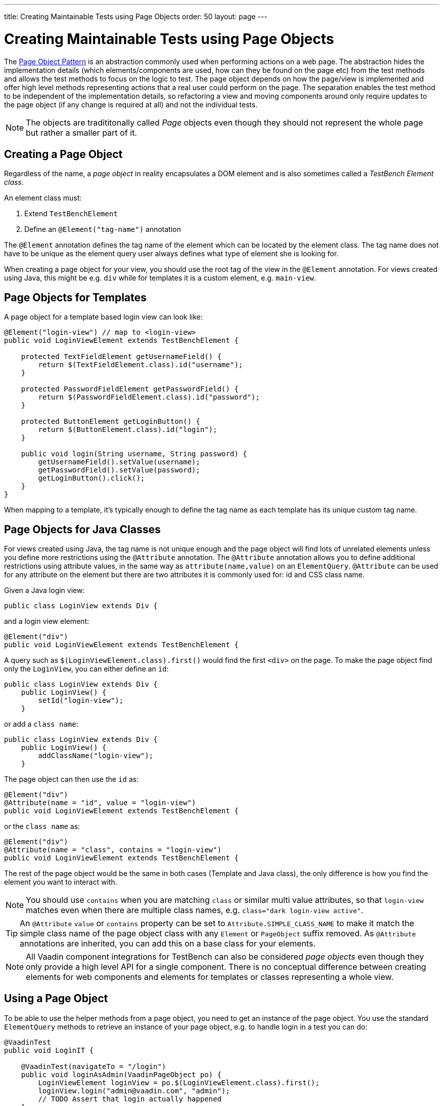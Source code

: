 ---
title: Creating Maintainable Tests using Page Objects
order: 50
layout: page
---


[[testbench.maintainable.pageobject]]
= Creating Maintainable Tests using Page Objects

The https://martinfowler.com/bliki/PageObject.html[Page Object Pattern] is an abstraction commonly used when performing actions on a web page. The abstraction hides the implementation details (which elements/components are used, how can they be found on the page etc) from the test methods and allows the test methods to focus on the logic to test. The page object depends on how the page/view is implemented and offer high level methods representing actions that a real user could perform on the page. The separation enables the test method to be independent of the implementation details, so refactoring a view and moving components around only require updates to the page object (if any change is required at all) and not the individual tests.

[NOTE]
The objects are tradititonally called __Page__ objects even though they should not represent the whole page but rather a smaller part of it.

[[testbench.maintainable.pageobject.defining]]
== Creating a Page Object

Regardless of the name, a __page object__ in reality encapsulates a DOM element and is also sometimes called a __TestBench Element class__.

An element class must:

1. Extend `TestBenchElement`
2. Define an `@Element("tag-name")` annotation

The `@Element` annotation defines the tag name of the element which can be located by the element class. The tag name does not have to be unique as the element query user always defines what type of element she is looking for.

When creating a page object for your view, you should use the root tag of the view in the `@Element` annotation. For views created using Java, this might be e.g. `div` while for templates it is a custom element, e.g. `main-view`.

[[testbench.maintainable.pageobject.template]]
== Page Objects for Templates

A page object for a template based login view can look like:
```java
@Element("login-view") // map to <login-view>
public void LoginViewElement extends TestBenchElement {

    protected TextFieldElement getUsernameField() {
        return $(TextFieldElement.class).id("username");
    }

    protected PasswordFieldElement getPasswordField() {
        return $(PasswordFieldElement.class).id("password");
    }

    protected ButtonElement getLoginButton() {
        return $(ButtonElement.class).id("login");
    }

    public void login(String username, String password) {
        getUsernameField().setValue(username);
        getPasswordField().setValue(password);
        getLoginButton().click();
    }
}
```

When mapping to a template, it's typically enough to define the tag name as each template has its unique custom tag name.

[[testbench.maintainable.pageobject.java]]
== Page Objects for Java Classes

For views created using Java, the tag name is not unique enough and the page object will find lots of unrelated elements unless you define more restrictions using the `@Attribute` annotation. The `@Attribute` annotation allows you to define additional restrictions using attribute values, in the same way as `attribute(name,value)` on an `ElementQuery`. `@Attribute` can be used for any attribute on the element but there are two attributes it is commonly used for: id and CSS class name.

Given a Java login view:
```java
public class LoginView extends Div {
```

and a login view element:
```java
@Element("div")
public void LoginViewElement extends TestBenchElement {
```

A query such as `$(LoginViewElement.class).first()` would find the first `<div>` on the page. To make the page object find only the `LoginView`, you can either define an `id`:

```java
public class LoginView extends Div {
    public LoginView() {
        setId("login-view");
    }
```

or add a `class name`:

```java
public class LoginView extends Div {
    public LoginView() {
        addClassName("login-view");
    }
```

The page object can then use the `id` as:
```java
@Element("div")
@Attribute(name = "id", value = "login-view")
public void LoginViewElement extends TestBenchElement {
```

or the `class name` as:

```java
@Element("div")
@Attribute(name = "class", contains = "login-view")
public void LoginViewElement extends TestBenchElement {
```

The rest of the page object would be the same in both cases (Template and Java class), the only difference is how you find the element you want to interact with.

[NOTE]
You should use `contains` when you are matching `class` or similar multi value attributes, so that `login-view` matches even when there are multiple class names, e.g. `class="dark login-view active"`.

[TIP]
An `@Attribute` `value` or `contains` property can be set to `Attribute.SIMPLE_CLASS_NAME` to make it match the simple class name of the page object class with any `Element` or `PageObject` suffix removed. As `@Attribute` annotations are inherited, you can add this on a base class for your elements.


[NOTE]
All Vaadin component integrations for TestBench can also be considered __page objects__ even though they only provide a high level API for a single component. There is no conceptual difference between creating elements for web components and elements for templates or classes representing a whole view.

[[testbench.maintainable.pageobject.using]]
== Using a Page Object
To be able to use the helper methods from a page object, you need to get an instance of the page object. You use the standard `ElementQuery` methods to retrieve an instance of your page object, e.g. to handle login in a test you can do:

```java
@VaadinTest
public void LoginIT {

    @VaadinTest(navigateTo = "/login")
    public void loginAsAdmin(VaadinPageObject po) {
        LoginViewElement loginView = po.$(LoginViewElement.class).first();
        loginView.login("admin@vaadin.com", "admin");
        // TODO Assert that login actually happened
    }
}
```

[[testbench.maintainable.pageobject.chaining]]
== Chaining Page Objects
Whenever an action on a page object results in the user being directed to another view, it is good practice to find an instance of the page object for the new view and return that. This allows test methods to chain page object calls and continue to perform actions on the new view.

For the `LoginViewElement` we could accomplish this by updating the `login` method:

```java
public MainViewElement login(String username, String password) {
    getUsernameField().setValue(username);
    getPasswordField().setValue(password);
    getLoginButton().click();
    // Find the page object for the main view the user ends up on
    // onPage() is needed as MainViewElement is not a child of LoginViewElement.
    return $(MainViewElement.class).onPage().first();
}
```

[TIP]
When the login view finds the main view element, it automatically validates that the login succeeded or the main view will not be found.

A test method can now do:
```java
@VaadinTest
public void mainViewSaysHello(VaadinPageObject po) {
    LoginViewElement loginView = po.$(LoginViewElement.class).first();
    MainViewElement mainView = loginView.login("admin@vaadin.com", "admin");
    Assertions.assertEquals("Hello", mainView.getBanner());
}
```

You can find a fully functional page object based test example in the demo project at https://github.com/vaadin/testbench-demo/tree/master/src/test/java/com/vaadin/testbenchexample/pageobjectexample.

[[testbench.maintainable.pageobject.extending]]
=== Extending a Page Object

If you want to add functionality to an existing element, you can extend the original element class and add more helper methods, e.g.
```java
public class MyButtonElement extends ButtonElement {

   public void pressUsingSpace() {
     ....
   }
}
```

You can then use your new element by replacing
```java
ButtonElement button = po.$(ButtonElement.class).id("ok");
...
```

by
```java
MyButtonElement button = po.$(MyButtonElement.class).id("ok");
button.pressUsingSpace();
```
